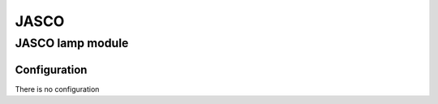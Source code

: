 JASCO 
===========


.. _JASCO_config_lamp_module:

JASCO lamp module 
------------------------

.. image:: ../_static/images/GE_smart_dimmer.jpg
     :align: center


Configuration  
~~~~~~~~~~~~~~~
There is no configuration 